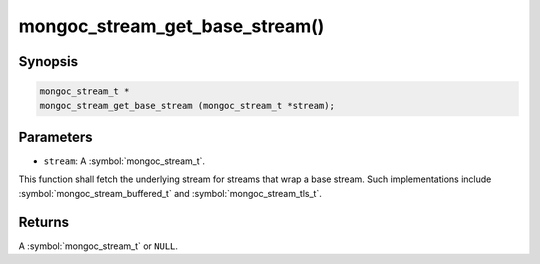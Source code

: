 .. _mongoc_stream_get_base_stream

mongoc_stream_get_base_stream()
===============================

Synopsis
--------

.. code-block:: c

  mongoc_stream_t *
  mongoc_stream_get_base_stream (mongoc_stream_t *stream);

Parameters
----------

* ``stream``: A :symbol:`mongoc_stream_t`.

This function shall fetch the underlying stream for streams that wrap a base stream. Such implementations include :symbol:`mongoc_stream_buffered_t` and :symbol:`mongoc_stream_tls_t`.

Returns
-------

A :symbol:`mongoc_stream_t` or ``NULL``.

